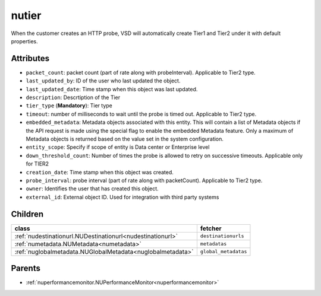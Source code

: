.. _nutier:

nutier
===========================================

.. class:: nutier.NUTier(bambou.nurest_object.NUMetaRESTObject,):

When the customer creates an HTTP probe, VSD will automatically create Tier1 and Tier2 under it with default properties.


Attributes
----------


- ``packet_count``: packet count (part of rate along with probeInterval). Applicable to Tier2 type.

- ``last_updated_by``: ID of the user who last updated the object.

- ``last_updated_date``: Time stamp when this object was last updated.

- ``description``: Descrtiption of the Tier

- ``tier_type`` (**Mandatory**): Tier type

- ``timeout``: number of milliseconds to wait until the probe is timed out. Applicable to Tier2 type.

- ``embedded_metadata``: Metadata objects associated with this entity. This will contain a list of Metadata objects if the API request is made using the special flag to enable the embedded Metadata feature. Only a maximum of Metadata objects is returned based on the value set in the system configuration.

- ``entity_scope``: Specify if scope of entity is Data center or Enterprise level

- ``down_threshold_count``: Number of times the probe is allowed to retry on successive timeouts. Applicable only for TIER2

- ``creation_date``: Time stamp when this object was created.

- ``probe_interval``: probe interval (part of rate along with packetCount). Applicable to Tier2 type.

- ``owner``: Identifies the user that has created this object.

- ``external_id``: External object ID. Used for integration with third party systems




Children
--------

================================================================================================================================================               ==========================================================================================
**class**                                                                                                                                                      **fetcher**

:ref:`nudestinationurl.NUDestinationurl<nudestinationurl>`                                                                                                       ``destinationurls`` 
:ref:`numetadata.NUMetadata<numetadata>`                                                                                                                         ``metadatas`` 
:ref:`nuglobalmetadata.NUGlobalMetadata<nuglobalmetadata>`                                                                                                       ``global_metadatas`` 
================================================================================================================================================               ==========================================================================================



Parents
--------


- :ref:`nuperformancemonitor.NUPerformanceMonitor<nuperformancemonitor>`

